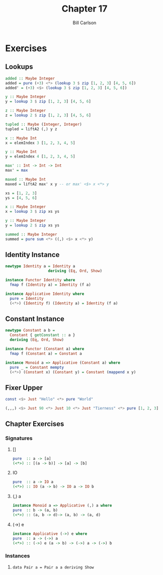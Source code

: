 #+OPTIONS: num:nil toc:nil
#+REVEAL_TRANS: slide
#+REVEAL_THEME: sky
#+REVEAL_PLUGINS: (highlight notes)
#+REVEAL_ROOT: https://cdn.jsdelivr.net/reveal.js/3.0.0/
#+REVEAL_HLEVEL: 2
#+Title: Chapter 17
#+Author: Bill Carlson
#+Email: bill.carlson@cotiviti.com

* Exercises

** Lookups

#+BEGIN_SRC haskell
added :: Maybe Integer
added = pure (+3) <*> (lookup 3 $ zip [1, 2, 3] [4, 5, 6])
added' = (+3) <$> (lookup 3 $ zip [1, 2, 3] [4, 5, 6])
#+END_SRC

#+REVEAL: split
#+BEGIN_SRC haskell
y :: Maybe Integer
y = lookup 3 $ zip [1, 2, 3] [4, 5, 6]

z :: Maybe Integer
z = lookup 2 $ zip [1, 2, 3] [4, 5, 6]

tupled :: Maybe (Integer, Integer)
tupled = liftA2 (,) y z
#+END_SRC

#+REVEAL: split
#+BEGIN_SRC haskell
x :: Maybe Int
x = elemIndex 3 [1, 2, 3, 4, 5]

y :: Maybe Int
y = elemIndex 4 [1, 2, 3, 4, 5]

max' :: Int -> Int -> Int
max' = max

maxed :: Maybe Int
maxed = liftA2 max' x y -- or max' <$> x <*> y
#+END_SRC

#+REVEAL: split
#+BEGIN_SRC haskell
xs = [1, 2, 3]
ys = [4, 5, 6]

x :: Maybe Integer
x = lookup 3 $ zip xs ys

y :: Maybe Integer
y = lookup 2 $ zip xs ys

summed :: Maybe Integer
summed = pure sum <*> ((,) <$> x <*> y)
#+END_SRC

** Identity Instance
#+ATTR_REVEAL: :frag t
#+BEGIN_SRC haskell
newtype Identity a = Identity a
                   deriving (Eq, Ord, Show)

instance Functor Identity where
  fmap f (Identity a) = Identity (f a)

instance Applicative Identity where
  pure = Identity
  (<*>) (Identity f) (Identity a) = Identity (f a)
#+END_SRC

** Constant Instance
#+ATTR_REVEAL: :frag t
#+BEGIN_SRC haskell
newtype Constant a b =
  Constant { getConstant :: a }
  deriving (Eq, Ord, Show)

instance Functor (Constant a) where
  fmap f (Constant a) = Constant a

instance Monoid a => Applicative (Constant a) where
  pure _ = Constant mempty
  (<*>) (Constant x) (Constant y) = Constant (mappend x y)
#+END_SRC

** Fixer Upper
#+ATTR_REVEAL: :frag t
#+BEGIN_SRC haskell
const <$> Just "Hello" <*> pure "World"
#+END_SRC

#+ATTR_REVEAL: :frag t
#+BEGIN_SRC haskell
(,,,) <$> Just 90 <*> Just 10 <*> Just "Tierness" <*> pure [1, 2, 3]
#+END_SRC

** Chapter Exercises

*** Signatures

**** []
#+ATTR_REVEAL: :frag
#+BEGIN_SRC haskell
pure  :: a -> [a]
(<*>) :: [(a -> b)] -> [a] -> [b]
#+END_SRC

**** IO
#+ATTR_REVEAL: :frag
#+BEGIN_SRC haskell
pure  :: a -> IO a
(<*>) :: IO (a -> b) -> IO a -> IO b
#+END_SRC

**** (,) a
#+ATTR_REVEAL: :frag
#+BEGIN_SRC haskell
instance Monoid a => Applicative (,) a where
pure  :: b -> (a, b)
(<*>) :: (a, b -> d)-> (a, b) -> (a, d)
#+END_SRC

**** (->) e
#+ATTR_REVEAL: :frag
#+BEGIN_SRC haskell
instance Applicative (->) e where
pure  :: a -> (->) a
(<*>) :: (->) e (a -> b) -> (->) a -> (->) b
#+END_SRC

*** Instances

**** ~data Pair a = Pair a a deriving Show~

